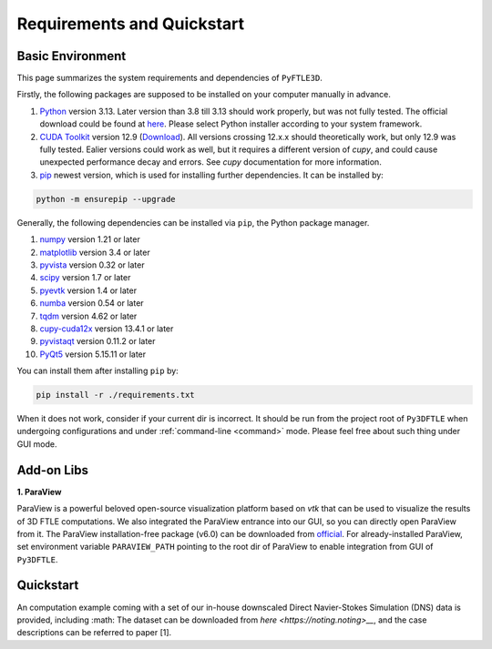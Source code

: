 .. _requirements:

Requirements and Quickstart
========================

Basic Environment
-----------------

This page summarizes the system requirements and dependencies of ``PyFTLE3D``.

Firstly, the following packages are supposed to be installed on your computer manually in advance.

1. `Python <https://www.python.org/>`__ version 3.13. Later version than 3.8 till 3.13 should work properly, but was not fully tested. The official download could be found at `here <https://www.python.org/downloads/release/python-3130/?featured_on=pythonbytes>`__. Please select Python installer according to your system framework.

2. `CUDA Toolkit <https://developer.nvidia.com/cuda-toolkit>`__ version 12.9 (`Download <https://developer.nvidia.com/cuda-toolkit-archive>`__). All versions crossing 12.x.x should theoretically work, but only 12.9 was fully tested. Ealier versions could work as well, but it requires a different version of `cupy`, and could cause unexpected performance decay and errors. See `cupy` documentation for more information.

3. `pip <https://pypi.org/project/pip/>`__ newest version, which is used for installing further dependencies. It can be installed by:

.. code-block::
    
  python -m ensurepip --upgrade

Generally, the following dependencies can be installed via ``pip``, the Python package manager.

1. `numpy <https://numpy.org>`__ version 1.21 or later  
2. `matplotlib <https://matplotlib.org>`__ version 3.4 or later  
3. `pyvista <https://pyvista.org>`__ version 0.32 or later  
4. `scipy <https://scipy.org>`__ version 1.7 or later  
5. `pyevtk <https://github.com/paulo-herrera/PyEVTK>`__ version 1.4 or later  
6. `numba <https://numba.pydata.org>`__ version 0.54 or later  
7. `tqdm <https://tqdm.github.io>`__ version 4.62 or later  
8. `cupy-cuda12x <https://pypi.org/project/cupy-cuda12x/>`__ version 13.4.1 or later
9. `pyvistaqt <https://github.com/pyvista/pyvistaqt>`__ version 0.11.2 or later  
10. `PyQt5 <https://riverbankcomputing.com/software/pyqt/intro>`__ version 5.15.11 or later  

You can install them after installing ``pip`` by:

.. code-block::

  pip install -r ./requirements.txt

When it does not work, consider if your current dir is incorrect. It should be run from the project root of ``Py3DFTLE`` when undergoing configurations and under :ref:`command-line <command>` mode. Please feel free about such thing under GUI mode.


Add-on Libs
-----------------
**1. ParaView**

ParaView is a powerful beloved open-source visualization platform based on *vtk* that can be used to visualize the results of 3D FTLE computations. We also integrated the ParaView entrance into our GUI, so you can directly open ParaView from it.
The ParaView installation-free package (v6.0) can be downloaded from `official <https://www.paraview.org/paraview-downloads/download.php?submit=Download&version=v6.0&type=binary&os=Windows&downloadFile=ParaView-6.0.0-RC1-MPI-Windows-Python3.12-msvc2017-AMD64.zip>`__. 
For already-installed ParaView, set environment variable ``PARAVIEW_PATH`` pointing to the root dir of ParaView to enable integration from GUI of ``Py3DFTLE``.

Quickstart
-----------------
An computation example coming with a set of our in-house downscaled Direct Navier-Stokes Simulation (DNS) data is provided, including :math:
The dataset can be downloaded from `here <https://noting.noting>__`, and the case descriptions can be referred to paper [1].

